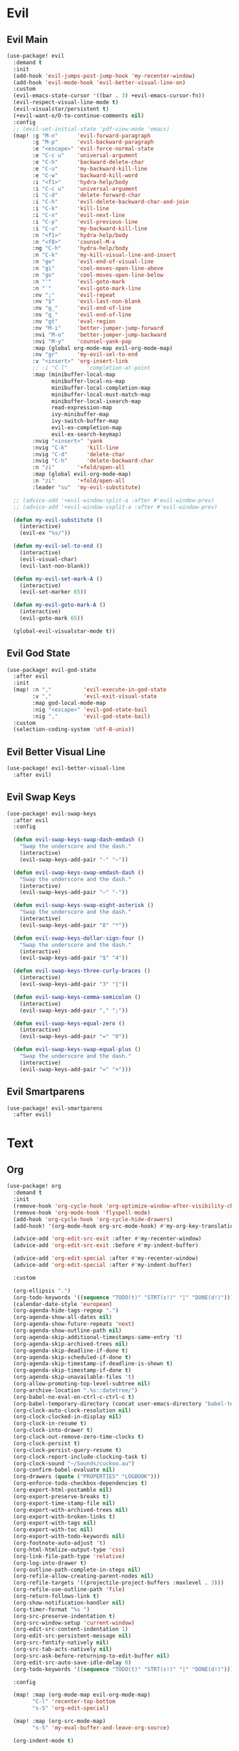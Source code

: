 #+PROPERTY: header-args :tangle yes :results none
#+STARTUP: overview

* Evil
** Evil Main
#+begin_src emacs-lisp
(use-package! evil
  :demand t
  :init
  (add-hook 'evil-jumps-post-jump-hook 'my-recenter-window)
  (add-hook 'evil-mode-hook 'evil-better-visual-line-on)
  :custom
  (evil-emacs-state-cursor '((bar . 3) +evil-emacs-cursor-fn))
  (evil-respect-visual-line-mode t)
  (evil-visualstar/persistent t)
  (+evil-want-o/O-to-continue-comments nil)
  :config
  ;; (evil-set-initial-state 'pdf-view-mode 'emacs)
  (map! :g "M-n"      'evil-forward-paragraph
        :g "M-p"      'evil-backward-paragraph
        :e "<escape>" 'evil-force-normal-state
        :e "C-c u"    'universal-argument
        :e "C-h"      'backward-delete-char
        :e "C-u"      'my-backward-kill-line
        :e "C-w"      'backward-kill-word
        :i "<f1>"     'hydra-help/body
        :i "C-c u"    'universal-argument
        :i "C-d"      'delete-forward-char
        :i "C-h"      'evil-delete-backward-char-and-join
        :i "C-k"      'kill-line
        :i "C-n"      'evil-next-line
        :i "C-p"      'evil-previous-line
        :i "C-u"      'my-backward-kill-line
        :n "<f1>"     'hydra-help/body
        :n "<f8>"     'counsel-M-x
        :ng "C-h"     'hydra-help/body
        :n "C-k"      'my-kill-visual-line-and-insert
        :n "ge"       'evil-end-of-visual-line
        :n "gi"       'cool-moves-open-line-above
        :n "go"       'cool-moves-open-line-below
        :n "'"        'evil-goto-mark
        :n "`"        'evil-goto-mark-line
        :nv ";"       'evil-repeat
        :nv "$"       'evil-last-non-blank
        :nv "g_"      'evil-end-of-line
        :nv "g_"      'evil-end-of-line
        :nv "gt"      'eval-region
        :nv "M-i"     'better-jumper-jump-forward
        :nvi "M-o"    'better-jumper-jump-backward
        :nvi "M-y"    'counsel-yank-pop
        :map (global org-mode-map evil-org-mode-map)
        :nv "gr"      'my-evil-sel-to-end
        :v "<insert>" 'org-insert-link
        ;; :i "C-l"      'completion-at-point
        :map (minibuffer-local-map
              minibuffer-local-ns-map
              minibuffer-local-completion-map
              minibuffer-local-must-match-map
              minibuffer-local-isearch-map
              read-expression-map
              ivy-minibuffer-map
              ivy-switch-buffer-map
              evil-ex-completion-map
              evil-ex-search-keymap)
        :nvig "<insert>" 'yank
        :nvig "C-k"      'kill-line
        :nvig "C-d"      'delete-char
        :nvig "C-h"      'delete-backward-char
        :n "zi"       '+fold/open-all
        :map (global evil-org-mode-map)
        :n "zi"       '+fold/open-all
        :leader "su"  'my-evil-substitute)

  ;; (advice-add '+evil-window-split-a :after #'evil-window-prev)
  ;; (advice-add '+evil-window-vsplit-a :after #'evil-window-prev)

  (defun my-evil-substitute ()
    (interactive)
    (evil-ex "%s/"))

  (defun my-evil-sel-to-end ()
    (interactive)
    (evil-visual-char)
    (evil-last-non-blank))

  (defun my-evil-set-mark-A ()
    (interactive)
    (evil-set-marker 65))

  (defun my-evil-goto-mark-A ()
    (interactive)
    (evil-goto-mark 65))

  (global-evil-visualstar-mode t))
#+end_src
** Evil God State
#+begin_src emacs-lisp
(use-package! evil-god-state
  :after evil
  :init
  (map! :n ","          'evil-execute-in-god-state
        :v ","          'evil-exit-visual-state
        :map god-local-mode-map
        :nig "<escape>" 'evil-god-state-bail
        :nig ","        'evil-god-state-bail)
  :custom
  (selection-coding-system 'utf-8-unix))
#+end_src
** Evil Better Visual Line
#+begin_src emacs-lisp
(use-package! evil-better-visual-line
  :after evil)
#+end_src
** Evil Swap Keys
#+begin_src emacs-lisp
(use-package! evil-swap-keys
  :after evil
  :config

  (defun evil-swap-keys-swap-dash-emdash ()
    "Swap the underscore and the dash."
    (interactive)
    (evil-swap-keys-add-pair "-" "—"))

  (defun evil-swap-keys-swap-emdash-dash ()
    "Swap the underscore and the dash."
    (interactive)
    (evil-swap-keys-add-pair "—" "-"))

  (defun evil-swap-keys-swap-eight-asterisk ()
    "Swap the underscore and the dash."
    (interactive)
    (evil-swap-keys-add-pair "8" "*"))

  (defun evil-swap-keys-dollar-sign-four ()
    "Swap the underscore and the dash."
    (interactive)
    (evil-swap-keys-add-pair "$" "4"))

  (defun evil-swap-keys-three-curly-braces ()
    (interactive)
    (evil-swap-keys-add-pair "3" "{"))

  (defun evil-swap-keys-comma-semicolon ()
    (interactive)
    (evil-swap-keys-add-pair "," ";"))

  (defun evil-swap-keys-equal-zero ()
    (interactive)
    (evil-swap-keys-add-pair "=" "0"))

  (defun evil-swap-keys-swap-equal-plus ()
    "Swap the underscore and the dash."
    (interactive)
    (evil-swap-keys-add-pair "=" "+")))
#+end_src
** Evil Smartparens
#+begin_src emacs-lisp
(use-package! evil-smartparens
  :after evil)
#+end_src

* Text
** Org
#+begin_src emacs-lisp
(use-package! org
  :demand t
  :init
  (remove-hook 'org-cycle-hook 'org-optimize-window-after-visibility-change)
  (remove-hook 'org-mode-hook 'flyspell-mode)
  (add-hook 'org-cycle-hook 'org-cycle-hide-drawers)
  (add-hook! '(org-mode-hook org-src-mode-hook) #'my-org-key-translation)

  (advice-add 'org-edit-src-exit :after #'my-recenter-window)
  (advice-add 'org-edit-src-exit :before #'my-indent-buffer)

  (advice-add 'org-edit-special :after #'my-recenter-window)
  (advice-add 'org-edit-special :after #'my-indent-buffer)

  :custom

  (org-ellipsis ".")
  (org-todo-keywords '((sequence "TODO(t)" "STRT(s!)" "|" "DONE(d!)")))
  (calendar-date-style 'european)
  (org-agenda-hide-tags-regexp ".")
  (org-agenda-show-all-dates nil)
  (org-agenda-show-future-repeats 'next)
  (org-agenda-show-outline-path nil)
  (org-agenda-skip-additional-timestamps-same-entry 't)
  (org-agenda-skip-archived-trees nil)
  (org-agenda-skip-deadline-if-done t)
  (org-agenda-skip-scheduled-if-done t)
  (org-agenda-skip-timestamp-if-deadline-is-shown t)
  (org-agenda-skip-timestamp-if-done t)
  (org-agenda-skip-unavailable-files 't)
  (org-allow-promoting-top-level-subtree nil)
  (org-archive-location ".%s::datetree/")
  (org-babel-no-eval-on-ctrl-c-ctrl-c t)
  (org-babel-temporary-directory (concat user-emacs-directory "babel-temp"))
  (org-clock-auto-clock-resolution nil)
  (org-clock-clocked-in-display nil)
  (org-clock-in-resume t)
  (org-clock-into-drawer t)
  (org-clock-out-remove-zero-time-clocks t)
  (org-clock-persist t)
  (org-clock-persist-query-resume t)
  (org-clock-report-include-clocking-task t)
  (org-clock-sound "~/Sounds/cuckoo.au")
  (org-confirm-babel-evaluate nil)
  (org-drawers (quote ("PROPERTIES" "LOGBOOK")))
  (org-enforce-todo-checkbox-dependencies t)
  (org-export-html-postamble nil)
  (org-export-preserve-breaks t)
  (org-export-time-stamp-file nil)
  (org-export-with-archived-trees nil)
  (org-export-with-broken-links t)
  (org-export-with-tags nil)
  (org-export-with-toc nil)
  (org-export-with-todo-keywords nil)
  (org-footnote-auto-adjust 't)
  (org-html-htmlize-output-type 'css)
  (org-link-file-path-type 'relative)
  (org-log-into-drawer t)
  (org-outline-path-complete-in-steps nil)
  (org-refile-allow-creating-parent-nodes nil)
  (org-refile-targets '((projectile-project-buffers :maxlevel . 3)))
  (org-refile-use-outline-path 'file)
  (org-return-follows-link t)
  (org-show-notification-handler nil)
  (org-timer-format "%s ")
  (org-src-preserve-indentation t)
  (org-src-window-setup 'current-window)
  (org-edit-src-content-indentation 1)
  (org-edit-src-persistent-message nil)
  (org-src-fontify-natively nil)
  (org-src-tab-acts-natively nil)
  (org-src-ask-before-returning-to-edit-buffer nil)
  (org-edit-src-auto-save-idle-delay 0)
  (org-todo-keywords '((sequence "TODO(t)" "STRT(s!)" "|" "DONE(d!)")))

  :config

  (map! :map (org-mode-map evil-org-mode-map)
        "C-l" 'recenter-top-bottom
        "s-S" 'org-edit-special)

  (map! :map (org-src-mode-map)
        "s-S" 'my-eval-buffer-and-leave-org-source)

  (org-indent-mode t)

  (setq org-agenda-files '("~/org/Agenda"))

  (defun my-org-key-translation ()
    "Custom `org-mode' behaviours."
    ;; Buffer-local key translation from "`" to "~".
    (let ((keymap (make-sparse-keymap)))
      (set-keymap-parent keymap key-translation-map)
      (setq-local key-translation-map keymap)
      (define-key key-translation-map (kbd "s-s") (kbd "C-c '"))))

  (defun my-eval-buffer-and-leave-org-source ()
    (interactive)
    (eval-buffer)
    (org-edit-src-exit))

  (defun my-org-started-with-clock ()
    (interactive)
    (org-todo "STRT")
    (org-clock-in))

  (defun my-org-started-with-pomodoro ()
    (interactive)
    (org-todo "STRT")
    (org-pomodoro))

  (defun my-org-goto-clock-and-start-pomodoro ()
    (interactive)
    (org-clock-goto)
    (org-todo "STRT")
    (org-pomodoro))

  (defun my-org-started-no-clock ()
    (interactive)
    (org-todo "STRT"))

  (defun my-org-todo-done ()
    (interactive)
    (org-todo "DONE"))

  (defun my-org-todo-done-pomodoro ()
    (interactive)
    (org-todo "DONE")
    (org-pomodoro))

  (defun my-org-todo ()
    (interactive)
    (org-todo "TODO")
    (org-clock-out)))
#+end_src
** Org Pomodoro
#+begin_src emacs-lisp
(use-package! org-pomodoro
  :after org
  :custom
  (org-pomodoro-offset 1)
  (org-pomodoro-start-sound-args t)
  (org-pomodoro-length (* 25 org-pomodoro-offset))
  (org-pomodoro-short-break-length (/ org-pomodoro-length 5))
  (org-pomodoro-long-break-length (* org-pomodoro-length 0.8))
  (org-pomodoro-long-break-frequency 4)
  (org-pomodoro-ask-upon-killing nil)
  (org-pomodoro-manual-break t)
  (org-pomodoro-keep-killed-pomodoro-time t)
  (org-pomodoro-time-format "%.2m")
  (org-pomodoro-short-break-format "SHORT: %s")
  (org-pomodoro-long-break-format "LONG: %s")
  (org-pomodoro-format "P: %s"))
#+end_src
** PDF Tools
#+begin_src emacs-lisp
(use-package! pdf-tools
  :init
  (add-hook 'pdf-outline-buffer-mode-hook (lambda () (toggle-truncate-lines +1)))
  :custom

  (pdf-view-continuous t)
  (pdf-view-resize-factor 1.15)
  (pdf-misc-size-indication-minor-mode t)

  :config

  (map! :map pdf-view-mode-map
        :nvieg "<escape>" 'ignore
        :nvieg "TAB" 'pdf-outline
        :nvieg "q"        'quit-window
        :nvieg "w"        'pdf-view-fit-width-to-window
        :nvieg "h"        'pdf-view-scroll-up-or-next-page
        :nvieg "l"        'pdf-view-scroll-down-or-previous-page
        :nvieg "j"        'pdf-view-next-page
        :nvieg "k"        'pdf-view-previous-page
        :nvieg "K"        'pdf-view-previous-line-or-previous-page
        :nvieg "J"        'pdf-view-next-line-or-next-page
        :nvieg "C-j"      'treemacs-select-window
        :nvieg "C-l"      'my-show-pdf-view-commands)

  (defun my-show-pdf-view-commands ()
    (interactive)
    (counsel-M-x "^pdf-view- ")))
#+end_src
** Cool Moves
#+begin_src emacs-lisp
(load! "cool-moves.el" my-load!)
#+end_src
** Xah Text
#+begin_src emacs-lisp
(load! "xah-text.el" my-load!)
#+end_src
** Text Mode
#+begin_src emacs-lisp :tangle yes
(use-package! text-mode
  :init
  (remove-hook 'text-mode-hook '+spell-remove-run-together-switch-for-aspell-h)
  (remove-hook 'text-mode-hook 'hl-line-mode))
#+end_src

** Avy
#+begin_src emacs-lisp
(use-package! avy
  :custom
  (avy-case-fold-search 't)
  (avy-style 'at-full)
  (avy-timeout-seconds 0.3)
  (avy-highlight-first t)
  (avy-single-candidate-jump t)
  :custom-face
  (avy-background-face((t (:foreground "LightSkyBlue4"))))
  :init
  (map! :nv "F" 'evil-avy-goto-char-2-above
        :nv "f" 'evil-avy-goto-char-2-below)

  :config
  (setq! avy-keys (nconc (number-sequence ?a ?z)
                         (number-sequence ?0 ?9))))
#+end_src
** Olivetti
#+begin_src emacs-lisp
(use-package! olivetti
  :custom
  (olivetti-body-width 95))
#+end_src
* Prog
** Company
#+begin_src emacs-lisp
(use-package! company
  :custom
  (company-ispell-dictionary "brazilian")
  (company-minimum-prefix-length 1)
  (company-show-numbers t)
  (company-tooltip-limit 10)
  (company-dabbrev-other-buffers t)
  (company-selection-wrap-around t)
  (company-auto-complete nil)
  (company-dabbrev-ignore-case 'keep-prefix)
  (company-global-modes '(not erc-mode message-mode help-mode gud-mode eshell-mode text-mode org-mode))
  :config
  (setq-default company-call-backends '(company-capf
                                        company-yasnippet
                                        company-shell
                                        company-shell-env
                                        company-files
                                        company-semantic
                                        (company-dabbrev-code
                                         company-gtags
                                         company-etags
                                         company-keywords)
                                        company-dabbrev))

  (map! :map company-active-map
        "M-e" 'my-company-yasnippet
        "C-u" 'company-yasnippet
        "M-q" 'company-complete-selection
        "M-w" 'my-company-comp-with-paren
        "M-." 'my-company-comp-with-dot
        "M-j" 'my-company-comp-space
        "C-h" 'delete-backward-char
        "M-0" 'company-complete-number
        "M-1" 'company-complete-number
        "M-2" 'company-complete-number
        "M-3" 'company-complete-number
        "M-4" 'company-complete-number
        "M-5" 'company-complete-number
        "M-6" 'company-complete-number
        "M-7" 'company-complete-number
        "M-8" 'company-complete-number
        "M-9" 'company-complete-number)

  (defun my-company-yasnippet ()
    (interactive)
    (company-abort)
    (yas-expand))

  (defun my-company-comp-with-paren ()
    (interactive)
    (company-complete-selection)
    (insert "()")
    (backward-char))

  (defun my-company-comp-with-dot ()
    (interactive)
    (company-complete-selection)
    (insert ".")
    (company-complete))

  (defun my-company-comp-space ()
    (interactive)
    (company-complete-selection)
    (insert " ")))
#+end_src
** JSON
#+begin_src emacs-lisp
(use-package json-mode)
#+end_src
** Prog Mode
#+begin_src emacs-lisp
(use-package! prog-mode
  :hook (prog-mode . electric-pair-mode)
  :hook (prog-mode . abbrev-mode)
  :custom
  ;; (word-wrap nil)
  (truncate-lines t)
  :config
  (map! :map (prog-mode-map)
        "M-p"         'my-par-backward-to-indentation
        "M-n"         'my-par-forward-to-indentation
        :nv "TAB"     '+fold/toggle
        :n "<escape>" 'my-quiet-save-buffer
        "M-m"         'flycheck-first-error))
#+end_src
** Apheleia
#+begin_src emacs-lisp
(use-package! apheleia-mode
  :config
  (after! apheleia
    (setf (alist-get 'black apheleia-formatters) '("black" "-l" "79" "-"))))
#+end_src
** Paren
#+begin_src emacs-lisp
(use-package! paren
  :ensure nil
  :custom
  (blink-matching-paren-dont-ignore-comments t)
  (show-paren-ring-bell-on-mismatch nil)
  :custom-face
  (show-paren-match ((t(:background "#292929"
                        :foreground "dark orange"
                        :inverse-video nil
                        :underline nil
                        :slant normal
                        :weight ultrabold)))))
#+end_src
** Python
#+begin_src emacs-lisp
(use-package! python
  :demand t
  :init

  (add-hook! 'python-mode-hook
             #'rainbow-delimiters-mode
             #'smartparens-strict-mode
             #'electric-operator-mode
             #'elpy-mode
             #'apheleia-mode
             #'evil-swap-keys-swap-double-single-quotes
             #'evil-swap-keys-swap-underscore-dash
             #'evil-swap-keys-swap-colon-semicolon)

  :custom
  (python-indent-guess-indent-offset-verbose nil)
  :config

  (set-company-backend!
    'python-mode
    'elpy-company-backend
    '(company-files :with company-yasnippet)
    '(company-dabbrev-code :with company-keywords company-dabbrev))

  (map! :map python-mode-map
        "C-c ç" 'my-python-shebang
        "M-a"   'python-nav-backward-statement
        "M-e"   'python-nav-forward-statement
        "C-x m" 'elpy-multiedit-python-symbol-at-point
        "C-x M" 'elpy-multiedit-stop
        :i "C-=" 'my-python-colon-newline
        :i "C-h"'python-indent-dedent-line-backspace
        :nv "<return>" 'hydra-python-mode/body
        :nvi "<C-return>" 'my-quickrun)

  (defun my-quickrun ()
    (interactive)
    (quickrun)
    ;; (sit-for 0.5)
    (windmove-down)
    ;; (compilation-next-error 1)
    )

  (defun my-python-shebang ()
    (interactive)
    (kill-region (point-min) (point-max))
    (insert "#!/usr/bin/env python3\n\n")
    (evil-insert-state))

  (defun my-python-colon-newline ()
    (interactive)
    (end-of-line)
    (insert ":")
    (newline-and-indent)))

(use-package! elpy
  :demand t
  :custom
  (elpy-rpc-virtualenv-path 'current)
  :config
  (elpy-enable))
#+end_src
** Flycheck
#+begin_src emacs-lisp
(use-package! flycheck
  :custom
  (flycheck-display-errors-delay 0.1)
  (flycheck-check-syntax-automatically '(save
                                         mode-enabled))

  (flycheck-sh-shellcheck-executable "/usr/local/bin/shellcheck"))
#+end_src
* Buffers
** Ranger
#+begin_src emacs-lisp
(use-package! ranger
  :init

  (add-hook 'ranger-mode-hook 'olivetti-mode)

  :custom
  (ranger-max-tabs 0)
  (ranger-minimal nil)
  (ranger-footer-delay 0)
  (ranger-parent-depth 1)
  (ranger-footer-delay nil)
  (ranger-preview-file nil)
  (ranger-override-dired t)
  (ranger-persistent-sort t)
  (ranger-cleanup-eagerly t)
  (ranger-dont-show-binary nil)
  (ranger-width-preview 0.65)
  (ranger-width-parents 0.12)
  (ranger-max-preview-size 0.5)
  (ranger-cleanup-on-disable t)
  (ranger-return-to-ranger nil)
  (ranger-max-parent-width 0.42)
  (ranger-deer-show-details nil)
  (ranger-excluded-extensions '("mkv" "iso"
                                "mp4" "bin"
                                "exe" "msi"
                                "pdf" "doc"
                                "docx"))
  :config

  (map! :map ranger-mode-map
        "i"          'my-ranger-go
        "M-9"        'delete-other-windows
        "tp"         'delete-file
        "<escape>"   'ranger-close
        "m"          'my-ranger-toggle-mark-and-advance
        "gg"         'ranger-goto-top
        "zp"         'ranger-preview-toggle
        "çcm"        'dired-create-directory
        "C-c l"      'counsel-find-file
        "d"          'dired-do-flagged-delete
        "x"          'diredp-delete-this-file
        "d"          'dired-flag-file-deletion
        "<c-return>" 'dired-do-find-marked-files
        :leader "R" 'ranger)

  (defun my-ranger-go (path)
    "Go subroutine"
    (interactive
     (list
      (read-char-choice
       "
    d: dotfiles  n : downloads  s : scripts   m: doom
    e/E: emacs   o : org        f: config     q: quit
    h: home      p/a: py/alien  c: documents
  > "
       '(?a ?d ?e ?E ?h ?i ?n ?o ?p ?s ?f ?c ?m ?q))))
    (message nil)
    (let* ((c (char-to-string path))
           (new-path
            (cl-case (intern c)
              ('d "~/dotfiles")
              ('e "~/.emacs.d")
              ('E "~/emacs/.emacs.d.back")
              ('m "~/.doom.d")
              ('h "~")
              ('n "~/Downloads")
              ('o "~/org")
              ('p "~/Documents/Python")
              ('a "~/Documents/Python/proj/alien")
              ('s "~/scripts")
              ('f "~/.config")
              ('c "~/Documents")
              ('q "quit")
              ('i "quit")))
           (alt-option
            (cl-case (intern c)
              ;; Subdir Handlng
              ('j 'ranger-next-subdir)
              ('k 'ranger-prev-subdir)
              ;; Tab Handling
              ('n 'ranger-new-tab)
              ('T 'ranger-prev-tab)
              ('t 'ranger-next-tab)
              ('c 'ranger-close-tab)
              ('g 'ranger-goto-top))))
      (when (string-equal c "q")
        (keyboard-quit))
      (when (and new-path (file-directory-p new-path))
        (ranger-find-file new-path))
      (when (eq system-type 'windows-nt)
        (when (string-equal c "D")
          (ranger-show-drives)))
      (when alt-option
        (call-interactively alt-option))))

  (defun my-deer-goto-my-lisp ()
    (interactive)
    (deer "~/.doom.d/my-lisp/my-packages.el"))

  (defun my-deer-goto-python ()
    (interactive)
    (deer "~/.doom.d/my-lisp/my-packages.el"))

  (defun my-ranger-toggle-mark-and-advance ()
    (interactive)
    (ranger-toggle-mark)
    (ranger-next-file 1)))
#+end_src
** Treemacs
#+begin_src emacs-lisp
(use-package! treemacs
  :demand t
  :custom
  (treemacs-width 20)
  (treemacs-indentation '(5 px))
  (treemacs-is-never-other-window t)
  (doom-themes-treemacs-enable-variable-pitch nil)
  :custom-face
  (treemacs-root-face ((t (:inherit font-lock-string-face :weight bold :height 1.1))))
  :config


  (treemacs-follow-mode nil)
  (treemacs-git-mode 'deferred)
  (add-to-list 'treemacs-pre-file-insert-predicates #'treemacs-is-file-git-ignored?)

  (map! :map (global evil-org-mode-map treemacs-mode-map text-mode-map prog-mode-map)
        :nvig "C-j" 'treemacs-select-window
        :map treemacs-mode-map
        "M-h"      'windmove-left
        "M-l"      'windmove-right
        "M-k"      'windmove-up
        "M-j"      'windmove-down
        "a" 'treemacs-add-project-to-workspace
        "d" 'treemacs-remove-project-from-workspace
        "D" 'treemacs-delete
        "p" 'treemacs-projectile
        "C-p" 'treemacs-previous-project
        "C-n" 'treemacs-next-project
        "M-q" 'treemacs-RET-action
        "C-c t" 'my-show-treemacs-commands
        "C-j" 'treemacs-visit-node-in-most-recently-used-window
        "<C-return>" 'my-treemacs-visit-node-and-hide
        "<escape>" 'treemacs-quit)

  (general-unbind
    :keymaps 'treemacs-mode-map
    :with 'avy-goto-char-2-below
    [remap evil-find-char])

  (general-unbind
    :keymaps 'treemacs-mode-map
    :with 'windmove-down
    [remap treemacs-next-neighbour])

  (general-unbind
    :keymaps 'treemacs-mode-map
    :with 'windmove-up
    [remap treemacs-previous-neighbour])

  (general-unbind
    :keymaps 'treemacs-mode-map
    :with 'avy-goto-char-2-above
    [remap evil-find-char-backward])

  (defun my-treemacs-commands ()
    (interactive)
    (counsel-M-x "^treemacs- "))

  (defun my-treemacs-visit-node-and-hide ()
    (interactive)
    (treemacs-visit-node-in-most-recently-used-window)
    (treemacs))

  (treemacs-resize-icons 15))

(use-package! treemacs-projectile
  :after treemacs projectile)
#+end_src
** Windmove
#+begin_src emacs-lisp
(use-package! windmove
  :custom
  (windmove-wrap-around t))
#+end_src
** Winner
#+begin_src emacs-lisp
(use-package! winner
  :config
  (map! :g "M--" 'winner-undo
        :g "M-=" 'winner-redo)
  (winner-mode +1))
#+end_src
** Unkillable
#+begin_src emacs-lisp
(use-package! unkillable-scratch
  :demand t
  :config
  (setq unkillable-scratch-behavior 'bury
        unkillable-buffers '("^pytasks.org$"))
  (unkillable-scratch +1))
#+end_src
** Super Save
#+begin_src emacs-lisp
(use-package! super-save
  :demand t
  :custom
  (auto-save-default nil)
  (super-save-idle-duration 5)
  (super-save-auto-save-when-idle nil)
  (super-save-triggers
   '(quickrun
     quit-window
     eval-buffer
     my-last-buffer
     windmove-up
     windmove-down
     windmove-left
     windmove-right
     switch-to-buffer
     delete-window
     eyebrowse-close-window-config
     eyebrowse-create-window-config
     eyebrowse-prev-window-config))
  :config
  (super-save-mode t))
#+end_src
** Eyebrowse
#+begin_src emacs-lisp
(use-package! eyebrowse
  :demand t
  :custom
  (eyebrowse-wrap-around t)
  (eyebrowse-new-workspace t)
  (eyebrowse-mode-line-style 'smart)
  (eyebrowse-switch-back-and-forth t)
  (eyebrowse-mode-line-left-delimiter " [ ")
  (eyebrowse-mode-line-right-delimiter " ]  ")
  (eyebrowse-mode-line-separator " | ")
  :config
  (map! "M-q"       'eyebrowse-prev-window-config
        "M-w"       'eyebrowse-next-window-config
        :leader "v" 'eyebrowse-create-window-config
        :leader "x" 'eyebrowse-close-window-config)

  (eyebrowse-mode +1))
#+end_src
** Nswbuff
#+begin_src emacs-lisp
(use-package! nswbuff
  :init
  (map! :nvig "M-," 'nswbuff-switch-to-previous-buffer
        :nvig "M-." 'nswbuff-switch-to-next-buffer)
  :custom
  (nswbuff-left "  ")
  (nswbuff-clear-delay 2)
  (nswbuff-delay-switch nil)
  (nswbuff-this-frame-only 't)
  (nswbuff-recent-buffers-first t)
  (nswbuff-start-with-current-centered t)
  (nswbuff-display-intermediate-buffers t)
  (nswbuff-buffer-list-function 'nswbuff-projectile-buffer-list)
  (nswbuff-exclude-mode-regexp excluded-modes)
  (nswbuff-exclude-buffer-regexps '("^ " "^#.*#$" "^\\*.*\\*")))
#+end_src
* Helpers
** Ivy
#+begin_src emacs-lisp
(use-package! ivy
  :custom
  (ivy-extra-directories nil)
  (counsel-outline-display-style 'title)
  (counsel-find-file-at-point t)
  (counsel-bookmark-avoid-dired t)
  (ivy-count-format "")
  (counsel-ag-base-command "ag --filename --nocolor --nogroup --smart-case --skip-vcs-ignores --silent --ignore '*.html' --ignore '*.elc' --ignore '*.el' %s")

  (ivy-ignore-buffers '("^#.*#$"
                        "^\\*.*\\*"
                        "^agenda.org$"
                        "magit"
                        "*org-src-fontification.\\*"))
  :config

  (map! :nvig "C-s"      'counsel-grep-or-swiper
        :nvig "C-."      'counsel-projectile-ag-thing-at-point
        :nvig "M-r"      'counsel-projectile-switch-to-buffer
        :nvig "C-,"      'ivy-switch-buffer
        :nv "."          'counsel-M-x
        :map ivy-minibuffer-map
        :g "M-y"      'ivy-next-line
        :g "M-r"      'ivy-next-line
        :g "C-,"      'ivy-next-line
        :g "C-."      'ivy-next-line
        :g "M-q"      'ivy-done
        :g "<insert>" 'yank
        :leader "sg" 'counsel-grep
        :leader "sa" 'counsel-ag-thing-at-point)

  (defun ivy-with-thing-at-point (cmd)
    (let ((ivy-initial-inputs-alist
           (list
            (cons cmd (thing-at-point 'symbol)))))
      (funcall cmd)))

  (defun counsel-ag-thing-at-point ()
    (interactive)
    (ivy-with-thing-at-point 'counsel-ag))

  (defun counsel-projectile-ag-thing-at-point ()
    (interactive)
    (ivy-with-thing-at-point 'counsel-projectile-ag)))

(use-package! ivy-hydra
  :disabled
  :after hydra)

(use-package! ivy-prescient
  :hook ivy
  :config
  (ivy-prescient-mode +1))
#+end_src
** Hydra
#+begin_src emacs-lisp
(use-package! hydra
  :config
  (map! :leader "j" 'hydra-org-clock/body))
#+end_src
** Helpful
#+begin_src emacs-lisp
(use-package! helpful
  :init
  (map! :nvig "C-;" 'helpful-at-point
        "C-c h" 'my-helpful-options)
  :custom
  (help-window-select t)
  :config
  (defun my-helpful-options ()
    (interactive)
    (counsel-M-x "^helpful-")))
#+end_src
** Clipmon
#+begin_src emacs-lisp
(use-package! clipmon
  :demand t
  :custom
  (selection-coding-system 'utf-8-unix)
  :config
  (clipmon-mode +1))
#+end_src
** Which Key
#+begin_src emacs-lisp
(use-package! which-key
  :config
  (which-key-add-key-based-replacements
    "SPC tc" "Clean Lines"
    "SPC td" "Dup Lines"
    "SPC bl" "Kill Matching"
    "SPC td" "Dup Par"
    "SPC bY" "Yank Dir"
    "SPC fk" "Search Pkgs")
  (setq! which-key-idle-delay 0.5)
  (which-key-mode +1))
#+end_src
* Apperance
** Modeline
#+begin_src emacs-lisp
(use-package! doom-modeline
  :custom
  (doom-modeline-env-version nil)
  (doom-modeline-env-enable-go nil)
  (doom-modeline-major-mode-icon nil)
  (doom-modeline-buffer-state-icon nil)
  (doom-modeline-buffer-encoding nil)
  (doom-modeline-enable-word-count nil)
  (doom-modeline-env-enable-ruby nil)
  (doom-modeline-env-enable-perl nil)
  (doom-modeline-env-enable-rust nil)
  (doom-modeline-env-enable-python nil)
  (doom-modeline-env-enable-elixir nil)
  (doom-modeline-env-load-string ".")
  (doom-modeline-major-mode-color-icon t)
  (doom-modeline-checker-simple-format t)
  (doom-modeline-buffer-modification-icon nil)
  (doom-modeline-buffer-file-name-style 'buffer-name))
#+end_src
** Hl Line
#+begin_src emacs-lisp
(use-package! hl-line-mode
  :config
  (setq-default hl-line-mode nil)
  (setq-default global-hl-line-mode nil)
  (hl-line-mode -1)
  (global-hl-line-mode -1))
#+end_src
* Misc
** Message
#+begin_src emacs-lisp
(use-package! message
  :config
  (read-only-mode -1))
#+end_src
** Ibuffer
#+begin_src emacs-lisp
(use-package! ibuffer
  :config
  (map! :map ibuffer-mode-map
        :n "<escape>" 'kill-current-buffer))
#+end_src
